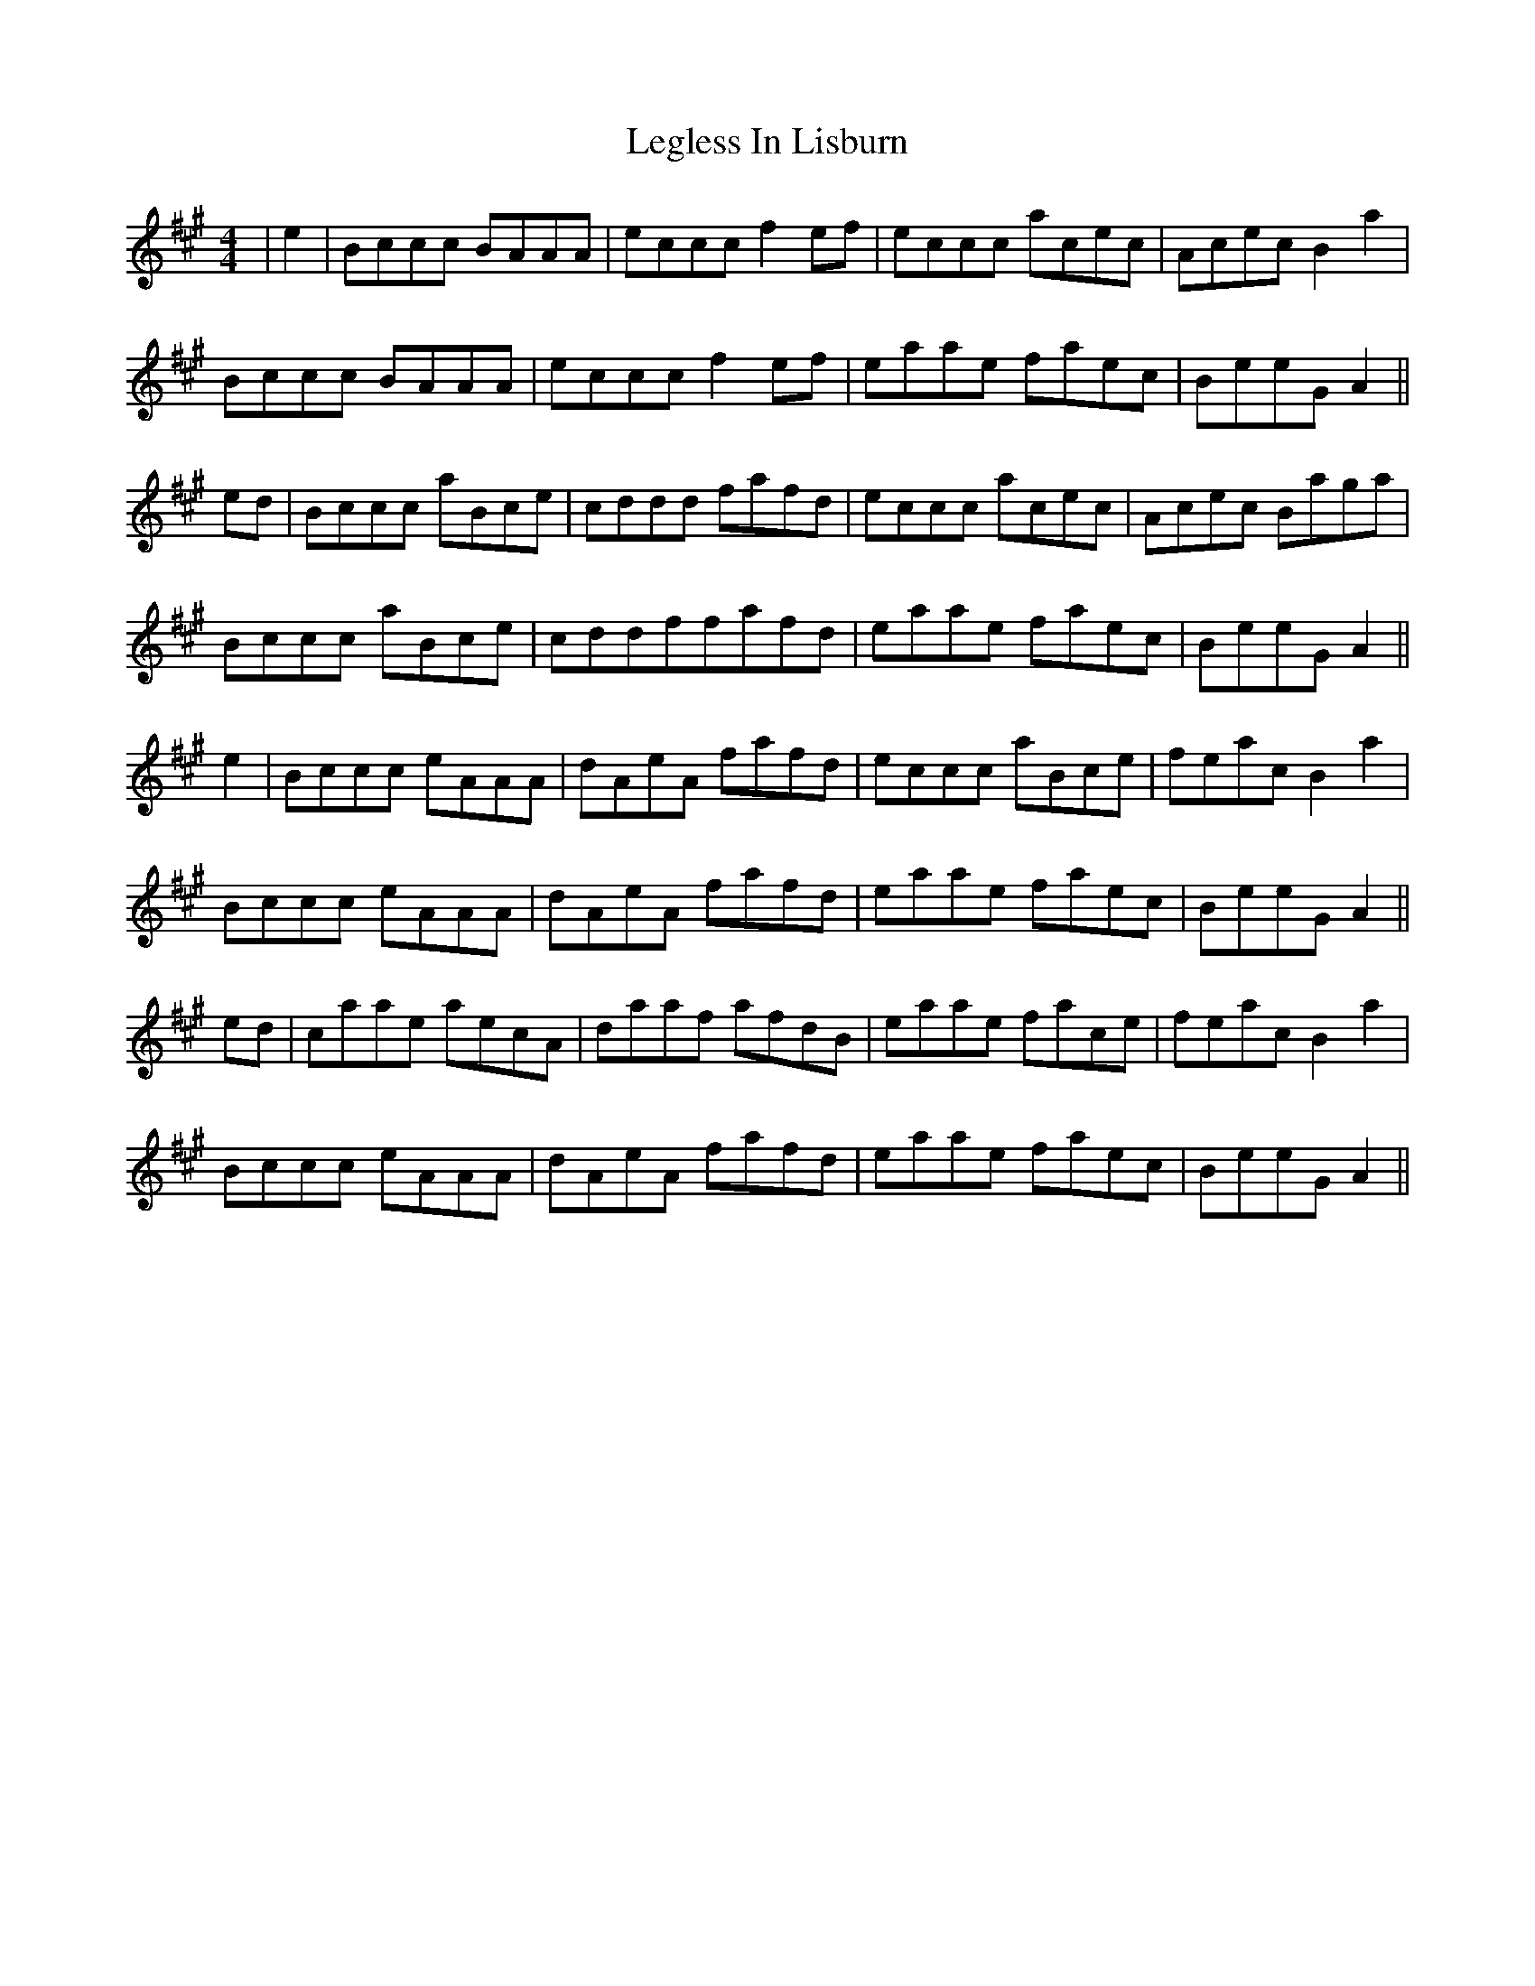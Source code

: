 X: 23328
T: Legless In Lisburn
R: reel
M: 4/4
K: Amajor
|e2|Bccc BAAA|eccc f2ef|eccc acec|Acec B2a2|
Bccc BAAA|eccc f2ef|eaae faec|BeeG A2||
ed|Bccc aBce|cddd fafd|eccc acec|Acec Baga|
Bccc aBce|cddffafd|eaae faec|BeeG A2||
e2|Bccc eAAA|dAeA fafd|eccc aBce|feac B2a2|
Bccc eAAA|dAeA fafd|eaae faec|BeeG A2||
ed|caae aecA|daaf afdB|eaae face|feac B2a2|
Bccc eAAA|dAeA fafd|eaae faec|BeeG A2||

